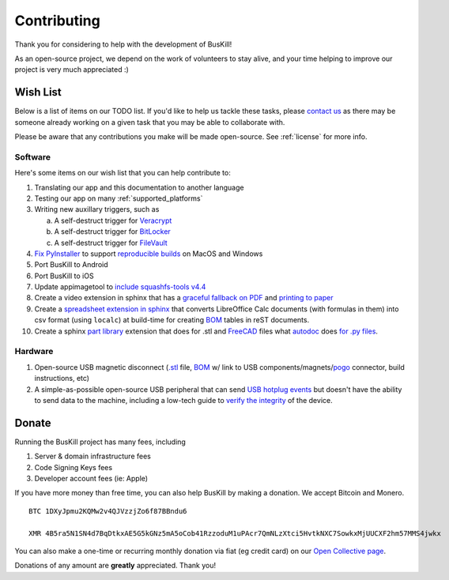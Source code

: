 .. _contributing:

Contributing
================

Thank you for considering to help with the development of BusKill!

As an open-source project, we depend on the work of volunteers to stay alive, and your time helping to improve our project is very much appreciated :)

.. _wishlist:

Wish List
---------

Below is a list of items on our TODO list. If you'd like to help us tackle these tasks, please `contact us <https://buskill.in/contact/>`_ as there may be someone already working on a given task that you may be able to collaborate with.

Please be aware that any contributions you make will be made open-source. See :ref:`license` for more info.

.. _wishlist_software:

Software
^^^^^^^^

Here's some items on our wish list that you can help contribute to:

#. Translating our app and this documentation to another language
#. Testing our app on many :ref:`supported_platforms`
#. Writing new auxillary triggers, such as

   a. A self-destruct trigger for `Veracrypt <https://github.com/BusKill/veracrypt-self-destruct>`_
   b. A self-destruct trigger for `BitLocker <https://en.wikipedia.org/wiki/BitLocker>`_
   c. A self-destruct trigger for `FileVault <https://en.wikipedia.org/wiki/FileVault>`_

#. `Fix PyInstaller <https://github.com/pyinstaller/pyinstaller/issues/4972>`_ to support `reproducible builds <https://github.com/BusKill/buskill-app/issues/3>`_ on MacOS and Windows

#. Port BusKill to Android

#. Port BusKill to iOS

#. Update appimagetool to `include squashfs-tools v4.4 <https://github.com/AppImage/AppImageKit/issues/929>`_

#. Create a video extension in sphinx that has a `graceful fallback on PDF <https://github.com/brechtm/rinohtype/issues/172>`_ and `printing to paper <https://stackoverflow.com/questions/62682412/video-fall-back-when-printing-to-paper-with-read-the-docs>`_

#. Create a `spreadsheet extension in sphinx <https://stackoverflow.com/questions/62682095/how-to-add-a-spreadsheet-in-read-the-docs>`_ that converts LibreOffice Calc documents (with formulas in them) into csv format (using ``localc``) at build-time for creating `BOM <https://en.wikipedia.org/wiki/Bill_of_materials>`_ tables in reST documents.

#. Create a sphinx `part library <https://wiki.opensourceecology.org/wiki/Hydraulic_Fitting_Library>`_ extension that does for .stl and `FreeCAD <https://www.freecadweb.org/>`_ files what `autodoc <https://www.sphinx-doc.org/en/master/usage/extensions/autodoc.html>`_ does `for .py files <https://medium.com/@eikonomega/getting-started-with-sphinx-autodoc-part-1-2cebbbca5365#011c>`_.

.. _wishlist_hardware:

Hardware
^^^^^^^^

#. Open-source USB magnetic disconnect (`.stl <https://en.wikipedia.org/wiki/3D_printing>`_ file, `BOM <https://en.wikipedia.org/wiki/Bill_of_materials>`_ w/ link to USB components/magnets/`pogo <https://en.wikipedia.org/wiki/Pogo_pin>`_ connector, build instructions, etc)

#. A simple-as-possible open-source USB peripheral that can send `USB hotplug events <http://libusb.sourceforge.net/api-1.0/group__libusb__hotplug.html#ga00e0c69ddf1fb1b6774dc918192e8dc7>`_ but doesn't have the ability to send data to the machine, including a low-tech guide to `verify the integrity <https://www.bunniestudios.com/blog/?p=5706>`_ of the device.

.. _donate:

Donate
------

Running the BusKill project has many fees, including

#. Server & domain infrastructure fees
#. Code Signing Keys fees
#. Developer account fees (ie: Apple)

If you have more money than free time, you can also help BusKill by making a donation. We accept Bitcoin and Monero.

::

  BTC 1DXyJpmu2KQMw2v4QJVzzjZo6f87BBndu6

  XMR 4B5ra5N1SN4d7BqDtkxAE5G5kGNz5mA5oCob41RzzoduM1uPAcr7QmNLzXtci5HvtkNXC7SowkxMjUUCXF2hm57MMS4jwkx

You can also make a one-time or recurring monthly donation via fiat (eg credit card) on our `Open Collective page <https://opencollective.com/buskill>`_.

Donations of any amount are **greatly** appreciated. Thank you!
